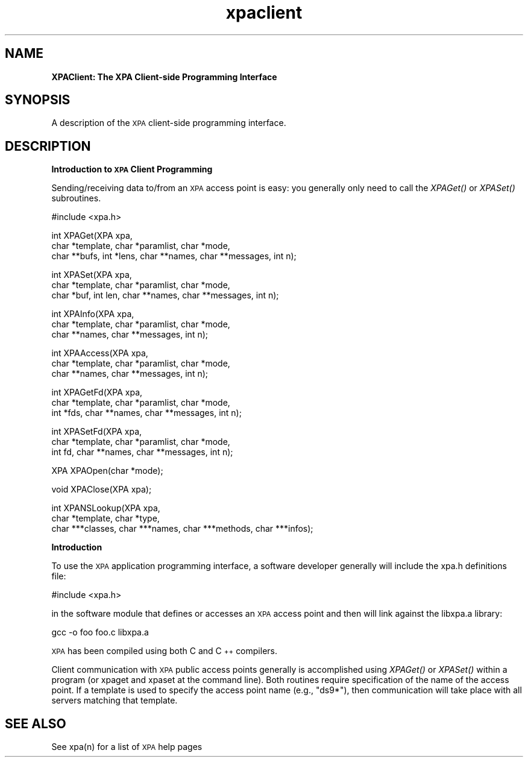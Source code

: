 .\" Automatically generated by Pod::Man v1.37, Pod::Parser v1.32
.\"
.\" Standard preamble:
.\" ========================================================================
.de Sh \" Subsection heading
.br
.if t .Sp
.ne 5
.PP
\fB\\$1\fR
.PP
..
.de Sp \" Vertical space (when we can't use .PP)
.if t .sp .5v
.if n .sp
..
.de Vb \" Begin verbatim text
.ft CW
.nf
.ne \\$1
..
.de Ve \" End verbatim text
.ft R
.fi
..
.\" Set up some character translations and predefined strings.  \*(-- will
.\" give an unbreakable dash, \*(PI will give pi, \*(L" will give a left
.\" double quote, and \*(R" will give a right double quote.  | will give a
.\" real vertical bar.  \*(C+ will give a nicer C++.  Capital omega is used to
.\" do unbreakable dashes and therefore won't be available.  \*(C` and \*(C'
.\" expand to `' in nroff, nothing in troff, for use with C<>.
.tr \(*W-|\(bv\*(Tr
.ds C+ C\v'-.1v'\h'-1p'\s-2+\h'-1p'+\s0\v'.1v'\h'-1p'
.ie n \{\
.    ds -- \(*W-
.    ds PI pi
.    if (\n(.H=4u)&(1m=24u) .ds -- \(*W\h'-12u'\(*W\h'-12u'-\" diablo 10 pitch
.    if (\n(.H=4u)&(1m=20u) .ds -- \(*W\h'-12u'\(*W\h'-8u'-\"  diablo 12 pitch
.    ds L" ""
.    ds R" ""
.    ds C` ""
.    ds C' ""
'br\}
.el\{\
.    ds -- \|\(em\|
.    ds PI \(*p
.    ds L" ``
.    ds R" ''
'br\}
.\"
.\" If the F register is turned on, we'll generate index entries on stderr for
.\" titles (.TH), headers (.SH), subsections (.Sh), items (.Ip), and index
.\" entries marked with X<> in POD.  Of course, you'll have to process the
.\" output yourself in some meaningful fashion.
.if \nF \{\
.    de IX
.    tm Index:\\$1\t\\n%\t"\\$2"
..
.    nr % 0
.    rr F
.\}
.\"
.\" For nroff, turn off justification.  Always turn off hyphenation; it makes
.\" way too many mistakes in technical documents.
.hy 0
.if n .na
.\"
.\" Accent mark definitions (@(#)ms.acc 1.5 88/02/08 SMI; from UCB 4.2).
.\" Fear.  Run.  Save yourself.  No user-serviceable parts.
.    \" fudge factors for nroff and troff
.if n \{\
.    ds #H 0
.    ds #V .8m
.    ds #F .3m
.    ds #[ \f1
.    ds #] \fP
.\}
.if t \{\
.    ds #H ((1u-(\\\\n(.fu%2u))*.13m)
.    ds #V .6m
.    ds #F 0
.    ds #[ \&
.    ds #] \&
.\}
.    \" simple accents for nroff and troff
.if n \{\
.    ds ' \&
.    ds ` \&
.    ds ^ \&
.    ds , \&
.    ds ~ ~
.    ds /
.\}
.if t \{\
.    ds ' \\k:\h'-(\\n(.wu*8/10-\*(#H)'\'\h"|\\n:u"
.    ds ` \\k:\h'-(\\n(.wu*8/10-\*(#H)'\`\h'|\\n:u'
.    ds ^ \\k:\h'-(\\n(.wu*10/11-\*(#H)'^\h'|\\n:u'
.    ds , \\k:\h'-(\\n(.wu*8/10)',\h'|\\n:u'
.    ds ~ \\k:\h'-(\\n(.wu-\*(#H-.1m)'~\h'|\\n:u'
.    ds / \\k:\h'-(\\n(.wu*8/10-\*(#H)'\z\(sl\h'|\\n:u'
.\}
.    \" troff and (daisy-wheel) nroff accents
.ds : \\k:\h'-(\\n(.wu*8/10-\*(#H+.1m+\*(#F)'\v'-\*(#V'\z.\h'.2m+\*(#F'.\h'|\\n:u'\v'\*(#V'
.ds 8 \h'\*(#H'\(*b\h'-\*(#H'
.ds o \\k:\h'-(\\n(.wu+\w'\(de'u-\*(#H)/2u'\v'-.3n'\*(#[\z\(de\v'.3n'\h'|\\n:u'\*(#]
.ds d- \h'\*(#H'\(pd\h'-\w'~'u'\v'-.25m'\f2\(hy\fP\v'.25m'\h'-\*(#H'
.ds D- D\\k:\h'-\w'D'u'\v'-.11m'\z\(hy\v'.11m'\h'|\\n:u'
.ds th \*(#[\v'.3m'\s+1I\s-1\v'-.3m'\h'-(\w'I'u*2/3)'\s-1o\s+1\*(#]
.ds Th \*(#[\s+2I\s-2\h'-\w'I'u*3/5'\v'-.3m'o\v'.3m'\*(#]
.ds ae a\h'-(\w'a'u*4/10)'e
.ds Ae A\h'-(\w'A'u*4/10)'E
.    \" corrections for vroff
.if v .ds ~ \\k:\h'-(\\n(.wu*9/10-\*(#H)'\s-2\u~\d\s+2\h'|\\n:u'
.if v .ds ^ \\k:\h'-(\\n(.wu*10/11-\*(#H)'\v'-.4m'^\v'.4m'\h'|\\n:u'
.    \" for low resolution devices (crt and lpr)
.if \n(.H>23 .if \n(.V>19 \
\{\
.    ds : e
.    ds 8 ss
.    ds o a
.    ds d- d\h'-1'\(ga
.    ds D- D\h'-1'\(hy
.    ds th \o'bp'
.    ds Th \o'LP'
.    ds ae ae
.    ds Ae AE
.\}
.rm #[ #] #H #V #F C
.\" ========================================================================
.\"
.IX Title "xpaclient 3"
.TH xpaclient 3 "January 26, 2010" "version 2.1.12" "SAORD Documentation"
.SH "NAME"
\&\fBXPAClient: The XPA Client\-side Programming Interface\fR
.SH "SYNOPSIS"
.IX Header "SYNOPSIS"
A description of the \s-1XPA\s0 client-side programming interface.
.SH "DESCRIPTION"
.IX Header "DESCRIPTION"
\&\fBIntroduction to \s-1XPA\s0 Client Programming\fR
.PP
Sending/receiving data to/from an \s-1XPA\s0 access point is easy: you
generally only need to call the \fIXPAGet()\fR or \fIXPASet()\fR subroutines.
.PP
.Vb 1
\&  #include <xpa.h>
.Ve
.PP
.Vb 3
\&  int XPAGet(XPA xpa,
\&      char *template, char *paramlist, char *mode,
\&      char **bufs, int *lens, char **names, char **messages, int n);
.Ve
.PP
.Vb 3
\&  int XPASet(XPA xpa,
\&      char *template, char *paramlist, char *mode,
\&      char *buf, int len, char **names, char **messages, int n);
.Ve
.PP
.Vb 3
\&  int XPAInfo(XPA xpa,
\&      char *template, char *paramlist, char *mode,
\&      char **names, char **messages, int n);
.Ve
.PP
.Vb 3
\&  int XPAAccess(XPA xpa,
\&      char *template, char *paramlist, char *mode,
\&      char **names, char **messages, int n);
.Ve
.PP
.Vb 3
\&  int XPAGetFd(XPA xpa,
\&      char *template, char *paramlist, char *mode,
\&      int *fds, char **names, char **messages, int n);
.Ve
.PP
.Vb 3
\&  int XPASetFd(XPA xpa,
\&      char *template, char *paramlist, char *mode,
\&      int fd, char **names, char **messages, int n);
.Ve
.PP
.Vb 1
\&  XPA XPAOpen(char *mode);
.Ve
.PP
.Vb 1
\&  void XPAClose(XPA xpa);
.Ve
.PP
.Vb 3
\&  int XPANSLookup(XPA xpa,
\&      char *template, char *type,
\&      char ***classes, char ***names, char ***methods, char ***infos);
.Ve
.PP
\&\fBIntroduction\fR
.PP
To use the \s-1XPA\s0 application programming interface, a software developer
generally will include the xpa.h definitions file:
.PP
.Vb 1
\&  #include <xpa.h>
.Ve
.PP
in the software module that defines or accesses an \s-1XPA\s0 access point and
then will link against the libxpa.a library:
.PP
.Vb 1
\&  gcc -o foo foo.c libxpa.a
.Ve
.PP
\&\s-1XPA\s0 has been compiled using both C and \*(C+ compilers.
.PP
Client communication with \s-1XPA\s0 public access points generally is
accomplished using \fIXPAGet()\fR or \fIXPASet()\fR within a program (or xpaget
and xpaset at the command line).  Both routines require specification
of the name of the access point.  If a template
is used to specify the access point name (e.g., \*(L"ds9*\*(R"), then
communication will take place with all servers matching that template.
.SH "SEE ALSO"
.IX Header "SEE ALSO"
See xpa(n) for a list of \s-1XPA\s0 help pages
